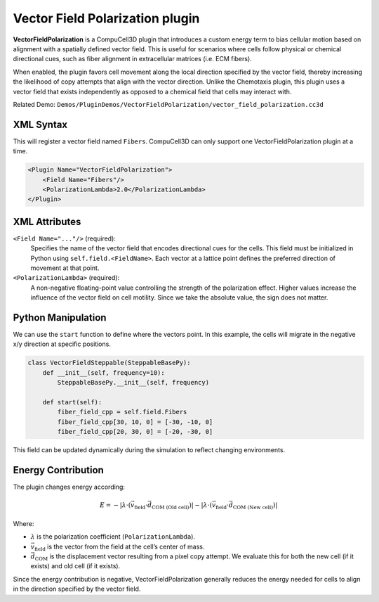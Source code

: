 Vector Field Polarization plugin
==================================

**VectorFieldPolarization** is a CompuCell3D plugin that introduces a custom energy term to bias cellular motion based on alignment with a spatially defined vector field. 
This is useful for scenarios where cells follow physical or chemical directional cues, such as fiber alignment in extracellular matrices (i.e. ECM fibers). 

When enabled, the plugin favors cell movement along the local direction specified by the vector field,
thereby increasing the likelihood of copy attempts that align with the vector direction. 
Unlike the Chemotaxis plugin, this plugin uses a vector field that exists independently as opposed to a chemical field that cells may interact with.

Related Demo: ``Demos/PluginDemos/VectorFieldPolarization/vector_field_polarization.cc3d``

------------------------
XML Syntax
------------------------

This will register a vector field named ``Fibers``. 
CompuCell3D can only support one VectorFieldPolarization plugin at a time. 

.. code-block:: xml

    <Plugin Name="VectorFieldPolarization">
        <Field Name="Fibers"/>
        <PolarizationLambda>2.0</PolarizationLambda>
    </Plugin>

------------------------
XML Attributes
------------------------

``<Field Name="..."/>`` (required): 
  Specifies the name of the vector field that encodes directional cues for the cells.
  This field must be initialized in Python using ``self.field.<FieldName>``.  
  Each vector at a lattice point defines the preferred direction of movement at that point.

``<PolarizationLambda>`` (required): 
  A non-negative floating-point value controlling the strength of the polarization effect.
  Higher values increase the influence of the vector field on cell motility. 
  Since we take the absolute value, the sign does not matter. 

------------------------
Python Manipulation
------------------------

We can use the ``start`` function to define where the vectors point. 
In this example, the cells will migrate in the negative x/y direction at specific positions.

.. code-block:: python

    class VectorFieldSteppable(SteppableBasePy):
        def __init__(self, frequency=10):
            SteppableBasePy.__init__(self, frequency)

        def start(self):
            fiber_field_cpp = self.field.Fibers
            fiber_field_cpp[30, 10, 0] = [-30, -10, 0]
            fiber_field_cpp[20, 30, 0] = [-20, -30, 0]

This field can be updated dynamically during the simulation to reflect changing environments.

------------------------
Energy Contribution
------------------------

The plugin changes energy according: 

.. math::

    E = -\left| \lambda \cdot (\vec{v}_{\text{field}} \cdot \vec{d}_{\text{COM (Old cell)}}) \right| - \left| \lambda \cdot (\vec{v}_{\text{field}} \cdot \vec{d}_{\text{COM (New cell)}}) \right|

Where:

- :math:`\lambda` is the polarization coefficient (``PolarizationLambda``).
- :math:`\vec{v}_{\text{field}}` is the vector from the field at the cell’s center of mass.
- :math:`\vec{d}_{\text{COM}}` is the displacement vector resulting from a pixel copy attempt. We evaluate this for both the new cell (if it exists) and old cell (if it exists). 

Since the energy contribution is negative, VectorFieldPolarization generally reduces the energy needed for cells to align in the direction specified by the vector field. 
